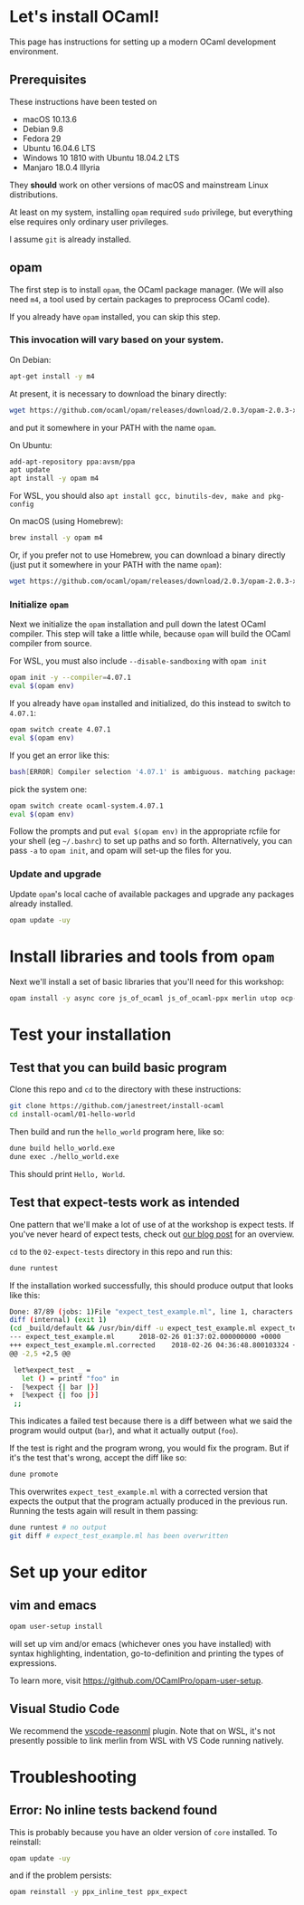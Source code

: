 * Let's install OCaml!

This page has instructions for setting up a modern OCaml development
environment.

** Prerequisites

These instructions have been tested on

- macOS 10.13.6
- Debian 9.8
- Fedora 29
- Ubuntu 16.04.6 LTS
- Windows 10 1810 with Ubuntu 18.04.2 LTS
- Manjaro 18.0.4 Illyria

They *should* work on other versions of macOS and mainstream Linux
distributions.

At least on my system, installing ~opam~ required ~sudo~ privilege, but
everything else requires only ordinary user privileges.

I assume ~git~ is already installed.

** opam

The first step is to install ~opam~, the OCaml package manager. (We will also
need ~m4~, a tool used by certain packages to preprocess OCaml code).

If you already have ~opam~ installed, you can skip this step.

*** This invocation will vary based on your system.

On Debian:

#+BEGIN_SRC bash
  apt-get install -y m4
#+END_SRC

At present, it is necessary to download the binary directly:

#+BEGIN_SRC bash
  wget https://github.com/ocaml/opam/releases/download/2.0.3/opam-2.0.3-x86_64-linux
#+END_SRC

and put it somewhere in your PATH with the name ~opam~.

On Ubuntu:

#+BEGIN_SRC bash
  add-apt-repository ppa:avsm/ppa
  apt update
  apt install -y opam m4
#+END_SRC

For WSL, you should also ~apt install gcc, binutils-dev, make and pkg-config~

On macOS (using Homebrew):

#+BEGIN_SRC bash
  brew install -y opam m4
#+END_SRC

Or, if you prefer not to use Homebrew, you can download a binary directly
(just put it somewhere in your PATH with the name ~opam~):

#+BEGIN_SRC bash
  wget https://github.com/ocaml/opam/releases/download/2.0.3/opam-2.0.3-x86_64-darwin
#+END_SRC

*** Initialize ~opam~

Next we initialize the ~opam~ installation and pull down the latest OCaml
compiler. This step will take a little while, because ~opam~ will build the
OCaml compiler from source.

For WSL, you must also include ~--disable-sandboxing~ with ~opam init~

#+BEGIN_SRC bash
  opam init -y --compiler=4.07.1
  eval $(opam env)
#+END_SRC

If you already have ~opam~ installed and initialized, do this instead to
switch to ~4.07.1~:

#+BEGIN_SRC bash
  opam switch create 4.07.1
  eval $(opam env)
#+END_SRC

If you get an error like this:
#+BEGIN_SRC bash
  bash[ERROR] Compiler selection '4.07.1' is ambiguous. matching packages: { ocaml-base-compiler.4.07.1, ocaml-system.4.07.1 }
#+END_SRC

pick the system one:

#+BEGIN_SRC bash
  opam switch create ocaml-system.4.07.1
  eval $(opam env)
#+END_SRC

Follow the prompts and put ~eval $(opam env)~ in the appropriate
rcfile for your shell (eg ~~/.bashrc~) to set up paths and so forth. Alternatively,
you can pass ~-a~ to ~opam init~, and opam will set-up the files for you.

*** Update and upgrade

Update ~opam~'s local cache of available packages and upgrade any packages
already installed.

#+BEGIN_SRC bash
  opam update -uy
#+END_SRC

* Install libraries and tools from ~opam~

Next we'll install a set of basic libraries that you'll need for this
workshop:

#+BEGIN_SRC bash
  opam install -y async core js_of_ocaml js_of_ocaml-ppx merlin utop ocp-indent
#+END_SRC

* Test your installation

** Test that you can build basic program

Clone this repo and ~cd~ to the directory with these instructions:

#+BEGIN_SRC bash
  git clone https://github.com/janestreet/install-ocaml
  cd install-ocaml/01-hello-world
#+END_SRC

Then build and run the ~hello_world~ program here, like so:

#+BEGIN_SRC bash
  dune build hello_world.exe
  dune exec ./hello_world.exe
#+END_SRC

This should print ~Hello, World~.

** Test that expect-tests work as intended

One pattern that we'll make a lot of use of at the workshop is expect tests.
If you've never heard of expect tests, check out [[https://blog.janestreet.com/testing-with-expectations/][our blog post]] for an
overview.

~cd~ to the ~02-expect-tests~ directory in this repo and run this:

#+BEGIN_SRC bash
  dune runtest
#+END_SRC

If the installation worked successfully, this should produce output that
looks like this:
#+BEGIN_SRC bash
  Done: 87/89 (jobs: 1)File "expect_test_example.ml", line 1, characters 0-0:
  diff (internal) (exit 1)
  (cd _build/default && /usr/bin/diff -u expect_test_example.ml expect_test_example.ml.corrected)
  --- expect_test_example.ml      2018-02-26 01:37:02.000000000 +0000
  +++ expect_test_example.ml.corrected    2018-02-26 04:36:48.800103324 +0000
  @@ -2,5 +2,5 @@

   let%expect_test _ =
     let () = printf "foo" in
  -  [%expect {| bar |}]
  +  [%expect {| foo |}]
   ;;
#+END_SRC

This indicates a failed test because there is a diff between what we said the
program would output (~bar~), and what it actually output (~foo~).

If the test is right and the program wrong, you would fix the program. But if
it's the test that's wrong, accept the diff like so:

#+BEGIN_SRC bash
  dune promote
#+END_SRC

This overwrites ~expect_test_example.ml~ with a corrected version that
expects the output that the program actually produced in the previous run.
Running the tests again will result in them passing:

#+BEGIN_SRC bash
  dune runtest # no output
  git diff # expect_test_example.ml has been overwritten
#+END_SRC

* Set up your editor

** vim and emacs

#+BEGIN_SRC bash
  opam user-setup install
#+END_SRC

will set up vim and/or emacs (whichever ones you have installed) with syntax
highlighting, indentation, go-to-definition and printing the types of
expressions.

To learn more, visit [[https://github.com/OCamlPro/opam-user-setup]].

** Visual Studio Code

We recommend the [[https://github.com/reasonml-editor/vscode-reasonml][vscode-reasonml]] plugin.
Note that on WSL, it's not presently possible to link merlin from WSL with VS Code running natively.

* Troubleshooting

** Error: No inline tests backend found

This is probably because you have an older version of ~core~ installed. To reinstall:

#+BEGIN_SRC bash
  opam update -uy
#+END_SRC

and if the problem persists:

#+BEGIN_SRC bash
  opam reinstall -y ppx_inline_test ppx_expect
#+END_SRC
